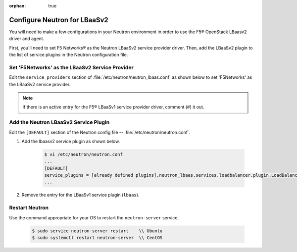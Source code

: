 :orphan: true

.. _configure-neutron-lbaasv2:

Configure Neutron for LBaaSv2
=============================

You will need to make a few configurations in your Neutron environment in order to use the F5® OpenStack LBaasv2 driver and agent.

First, you'll need to set F5 Networks® as the Neutron LBaaSv2 service provider driver. Then, add the LBaaSv2 plugin to the list of service plugins in the Neutron configuration file.

Set 'F5Networks' as the LBaaSv2 Service Provider
------------------------------------------------

Edit the ``service_providers`` section of :file:`/etc/neutron/neutron_lbaas.conf` as shown below to set 'F5Networks' as the LBaaSv2 service provider.

    .. code-block:: text
        :emphasize-lines: 4

        $ vi /etc/neutron/neutron_lbaas.conf
        ...
        [service_providers]
        service_provider = LOADBALANCERV2:F5Networks:neutron_lbaas.drivers.f5.driver_v2.F5LBaaSV2Driver:default
        ...

.. note::

    If there is an active entry for the F5® LBaaSv1 service provider driver, comment (#) it out.

Add the Neutron LBaaSv2 Service Plugin
--------------------------------------

Edit the ``[DEFAULT]`` section of the Neutron config file -- :file:`/etc/neutron/neutron.conf`.

1. Add the lbaasv2 service plugin as shown below.

    .. code-block:: text

        $ vi /etc/neutron/neutron.conf
        ...
        [DEFAULT]
        service_plugins = [already defined plugins],neutron_lbaas.services.loadbalancer.plugin.LoadBalancerPluginv2
        ...

2. Remove the entry for the LBaaSv1 service plugin (``lbaas``).

Restart Neutron
---------------

Use the command appropriate for your OS to restart the ``neutron-server`` service.

    .. code-block:: text

        $ sudo service neutron-server restart    \\ Ubuntu
        $ sudo systemctl restart neutron-server  \\ CentOS
